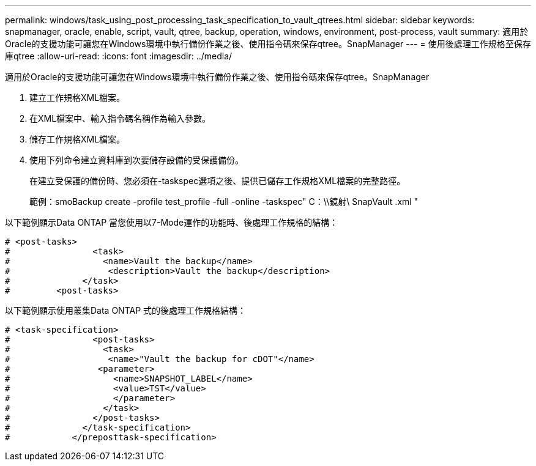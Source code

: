 ---
permalink: windows/task_using_post_processing_task_specification_to_vault_qtrees.html 
sidebar: sidebar 
keywords: snapmanager, oracle, enable, script, vault, qtree, backup, operation, windows, environment, post-process, vault 
summary: 適用於Oracle的支援功能可讓您在Windows環境中執行備份作業之後、使用指令碼來保存qtree。SnapManager 
---
= 使用後處理工作規格至保存庫qtree
:allow-uri-read: 
:icons: font
:imagesdir: ../media/


[role="lead"]
適用於Oracle的支援功能可讓您在Windows環境中執行備份作業之後、使用指令碼來保存qtree。SnapManager

. 建立工作規格XML檔案。
. 在XML檔案中、輸入指令碼名稱作為輸入參數。
. 儲存工作規格XML檔案。
. 使用下列命令建立資料庫到次要儲存設備的受保護備份。
+
在建立受保護的備份時、您必須在-taskspec選項之後、提供已儲存工作規格XML檔案的完整路徑。

+
範例：smoBackup create -profile test_profile -full -online -taskspec" C：\\鏡射\ SnapVault .xml "



以下範例顯示Data ONTAP 當您使用以7-Mode運作的功能時、後處理工作規格的結構：

[listing]
----
# <post-tasks>
#                <task>
#                  <name>Vault the backup</name>
#                   <description>Vault the backup</description>
#              </task>
#         <post-tasks>
----
以下範例顯示使用叢集Data ONTAP 式的後處理工作規格結構：

[listing]
----
# <task-specification>
#                <post-tasks>
#                  <task>
#                   <name>"Vault the backup for cDOT"</name>
#                 <parameter>
#                    <name>SNAPSHOT_LABEL</name>
#                    <value>TST</value>
#                    </parameter>
#                  </task>
#                </post-tasks>
#              </task-specification>
#            </preposttask-specification>
----